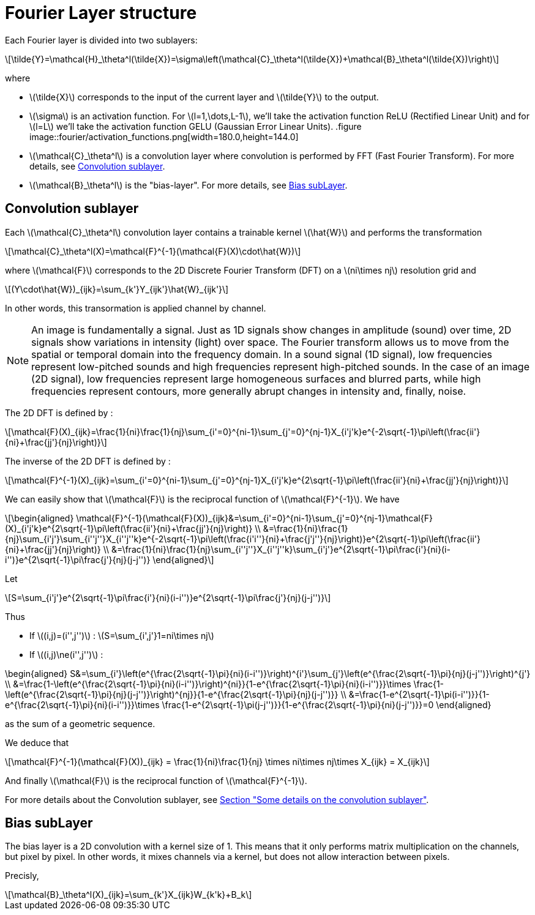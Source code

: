 :stem: latexmath
:xrefstyle: short
= Fourier Layer structure

Each Fourier layer is divided into two sublayers:

[stem]
++++
\tilde{Y}=\mathcal{H}_\theta^l(\tilde{X})=\sigma\left(\mathcal{C}_\theta^l(\tilde{X})+\mathcal{B}_\theta^l(\tilde{X})\right)
++++

where

*  stem:[\tilde{X}] corresponds to the input of the current layer and stem:[\tilde{Y}] to the output.
*  stem:[\sigma] is an activation function. For stem:[l=1,\dots,L-1], we'll take the activation function ReLU (Rectified Linear Unit) and for stem:[l=L] we'll take the activation function GELU (Gaussian Error Linear Units).
.figure
image::fourier/activation_functions.png[width=180.0,height=144.0]

*  stem:[\mathcal{C}_\theta^l] is a convolution layer where convolution is performed by FFT (Fast Fourier Transform). For more details, see <<_convolution_sublayer>>.
*  stem:[\mathcal{B}_\theta^l] is the "bias-layer". For more details, see <<_bias_sublayer>>.


== Convolution sublayer

Each stem:[\mathcal{C}_\theta^l] convolution layer contains a trainable kernel stem:[\hat{W}] and performs the transformation

[stem]
++++
\mathcal{C}_\theta^l(X)=\mathcal{F}^{-1}(\mathcal{F}(X)\cdot\hat{W})
++++

where stem:[\mathcal{F}] corresponds to the 2D Discrete Fourier Transform (DFT) on a stem:[ni\times nj] resolution grid and
[stem]
++++
(Y\cdot\hat{W})_{ijk}=\sum_{k'}Y_{ijk'}\hat{W}_{ijk'}
++++
In other words, this transormation is applied channel by channel.


[NOTE]
====
An image is fundamentally a signal. Just as 1D signals show changes in amplitude (sound) over time, 2D signals show variations in intensity (light) over space. The Fourier transform allows us to move from the spatial or temporal domain into the frequency domain. In a sound signal (1D signal), low frequencies represent low-pitched sounds and high frequencies represent high-pitched sounds. In the case of an image (2D signal), low frequencies represent large homogeneous surfaces and blurred parts, while high frequencies represent contours, more generally abrupt changes in intensity and, finally, noise.
====

The 2D DFT is defined by :

[stem]
++++
\mathcal{F}(X)_{ijk}=\frac{1}{ni}\frac{1}{nj}\sum_{i'=0}^{ni-1}\sum_{j'=0}^{nj-1}X_{i'j'k}e^{-2\sqrt{-1}\pi\left(\frac{ii'}{ni}+\frac{jj'}{nj}\right)}
++++

The inverse of the 2D DFT is defined by :

[stem]
++++
\mathcal{F}^{-1}(X)_{ijk}=\sum_{i'=0}^{ni-1}\sum_{j'=0}^{nj-1}X_{i'j'k}e^{2\sqrt{-1}\pi\left(\frac{ii'}{ni}+\frac{jj'}{nj}\right)}
++++

We can easily show that stem:[\mathcal{F}] is the reciprocal function of stem:[\mathcal{F}^{-1}]. We have 

[stem]
++++
\begin{aligned}
\mathcal{F}^{-1}(\mathcal{F}(X))_{ijk}&=\sum_{i'=0}^{ni-1}\sum_{j'=0}^{nj-1}\mathcal{F}(X)_{i'j'k}e^{2\sqrt{-1}\pi\left(\frac{ii'}{ni}+\frac{jj'}{nj}\right)} \\	
&=\frac{1}{ni}\frac{1}{nj}\sum_{i'j'}\sum_{i''j''}X_{i''j''k}e^{-2\sqrt{-1}\pi\left(\frac{i'i''}{ni}+\frac{j'j''}{nj}\right)}e^{2\sqrt{-1}\pi\left(\frac{ii'}{ni}+\frac{jj'}{nj}\right)} \\
&=\frac{1}{ni}\frac{1}{nj}\sum_{i''j''}X_{i''j''k}\sum_{i'j'}e^{2\sqrt{-1}\pi\frac{i'}{ni}(i-i'')}e^{2\sqrt{-1}\pi\frac{j'}{nj}(j-j'')}
\end{aligned}
++++

Let

[stem]
++++
S=\sum_{i'j'}e^{2\sqrt{-1}\pi\frac{i'}{ni}(i-i'')}e^{2\sqrt{-1}\pi\frac{j'}{nj}(j-j'')}
++++

Thus

*  If stem:[(i,j)=(i'',j'')] : stem:[S=\sum_{i',j'}1=ni\times nj]
*  If stem:[(i,j)\ne(i'',j'')] : 
[stem]
++++
\begin{aligned}
S&=\sum_{i'}\left(e^{\frac{2\sqrt{-1}\pi}{ni}(i-i'')}\right)^{i'}\sum_{j'}\left(e^{\frac{2\sqrt{-1}\pi}{nj}(j-j'')}\right)^{j'} \\
&=\frac{1-\left(e^{\frac{2\sqrt{-1}\pi}{ni}(i-i'')}\right)^{ni}}{1-e^{\frac{2\sqrt{-1}\pi}{ni}(i-i'')}}\times \frac{1-\left(e^{\frac{2\sqrt{-1}\pi}{nj}(j-j'')}\right)^{nj}}{1-e^{\frac{2\sqrt{-1}\pi}{nj}(j-j'')}} \\
&=\frac{1-e^{2\sqrt{-1}\pi(i-i'')}}{1-e^{\frac{2\sqrt{-1}\pi}{ni}(i-i'')}}\times \frac{1-e^{2\sqrt{-1}\pi(j-j'')}}{1-e^{\frac{2\sqrt{-1}\pi}{ni}(j-j'')}}=0
\end{aligned}
++++
as the sum of a geometric sequence.


We deduce that
[stem]
++++
\mathcal{F}^{-1}(\mathcal{F}(X))_{ijk} = \frac{1}{ni}\frac{1}{nj} \times ni\times nj\times X_{ijk} = X_{ijk}
++++

And finally stem:[\mathcal{F}] is the reciprocal function of stem:[\mathcal{F}^{-1}].

For more details about the Convolution sublayer, see xref:fourier/subsec_2.adoc[Section "Some details on the convolution sublayer"].

== Bias subLayer

The bias layer is a 2D convolution with a kernel size of 1. This means that it only performs matrix multiplication on the channels, but pixel by pixel. In other words, it mixes channels via a kernel, but does not allow interaction between pixels.

Precisly,

[stem]
++++
\mathcal{B}_\theta^l(X)_{ijk}=\sum_{k'}X_{ijk}W_{k'k}+B_k
++++


